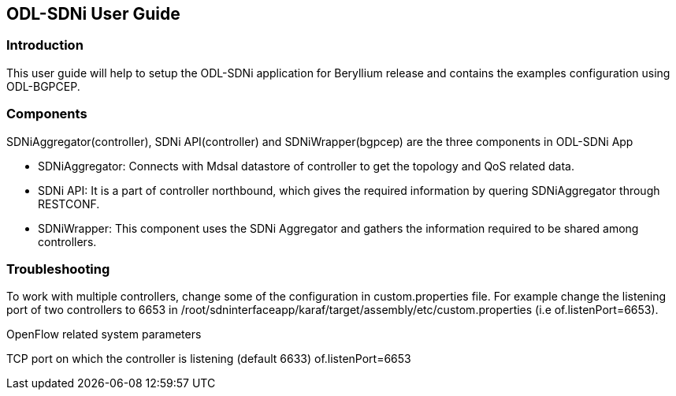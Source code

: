 == ODL-SDNi User Guide

=== Introduction
This user guide will help to setup the ODL-SDNi application for Beryllium release and contains the examples configuration using ODL-BGPCEP.

=== Components
SDNiAggregator(controller), SDNi API(controller) and SDNiWrapper(bgpcep) are the three components in ODL-SDNi App  

* SDNiAggregator: Connects with Mdsal datastore of controller to get the topology and QoS related data.
* SDNi API: It is a part of controller northbound, which gives the required information by quering SDNiAggregator through RESTCONF.
* SDNiWrapper: This component uses the SDNi Aggregator and gathers the information required to be shared among controllers.

=== Troubleshooting
To work with multiple controllers, change some of the configuration in custom.properties file. For example change the listening port of two controllers to 6653 in /root/sdninterfaceapp/karaf/target/assembly/etc/custom.properties (i.e of.listenPort=6653).

.OpenFlow related system parameters
TCP port on which the controller is listening (default 6633) of.listenPort=6653

